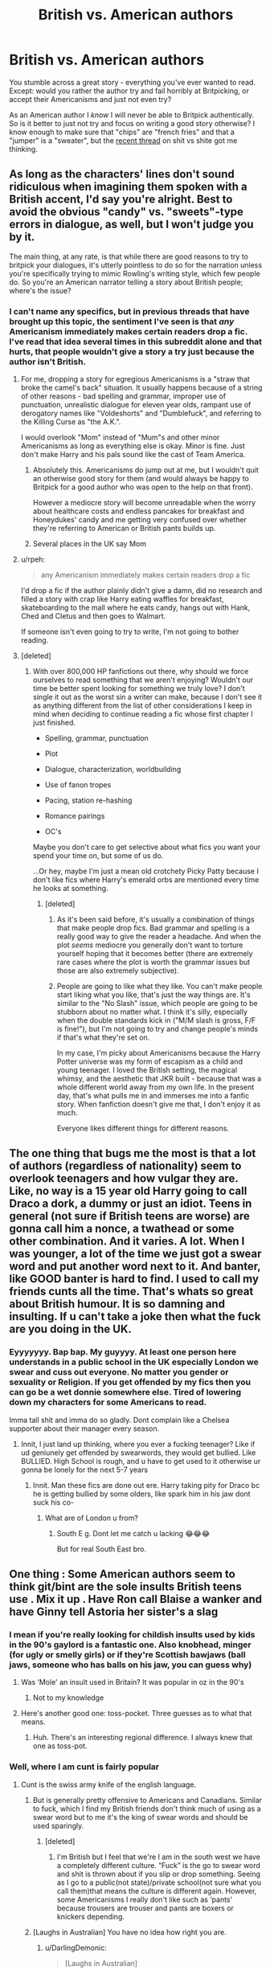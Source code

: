 #+TITLE: British vs. American authors

* British vs. American authors
:PROPERTIES:
:Author: the-phony-pony
:Score: 117
:DateUnix: 1567968885.0
:DateShort: 2019-Sep-08
:FlairText: Discussion
:END:
You stumble across a great story - everything you've ever wanted to read. Except: would you rather the author try and fail horribly at Britpicking, or accept their Americanisms and just not even try?

As an American author I /know/ I will never be able to Britpick authentically. So is it better to just not try and focus on writing a good story otherwise? I know enough to make sure that "chips" are "french fries" and that a "jumper" is a "sweater", but the [[https://www.reddit.com/r/HPfanfiction/comments/d18ksr/swearing_britpicking/][recent thread]] on shit vs shite got me thinking.


** As long as the characters' lines don't sound ridiculous when imagining them spoken with a British accent, I'd say you're alright. Best to avoid the obvious "candy" vs. "sweets"-type errors in dialogue, as well, but I won't judge you by it.

The main thing, at any rate, is that while there are good reasons to try to britpick your dialogues, it's utterly pointless to do so for the narration unless you're specifically trying to mimic Rowling's writing style, which few people do. So you're an American narrator telling a story about British people; where's the issue?
:PROPERTIES:
:Author: Achille-Talon
:Score: 100
:DateUnix: 1567969111.0
:DateShort: 2019-Sep-08
:END:

*** I can't name any specifics, but in previous threads that have brought up this topic, the sentiment I've seen is that /any/ Americanism immediately makes certain readers drop a fic. I've read that idea several times in this subreddit alone and that hurts, that people wouldn't give a story a try just because the author isn't British.
:PROPERTIES:
:Author: the-phony-pony
:Score: 51
:DateUnix: 1567969265.0
:DateShort: 2019-Sep-08
:END:

**** For me, dropping a story for egregious Americanisms is a "straw that broke the camel's back" situation. It usually happens because of a string of other reasons - bad spelling and grammar, improper use of punctuation, unrealistic dialogue for eleven year olds, rampant use of derogatory names like "Voldeshorts" and "Dumblefuck", and referring to the Killing Curse as "the A.K.".

I would overlook "Mom" instead of "Mum"s and other minor Americanisms as long as everything else is okay. Minor is fine. Just don't make Harry and his pals sound like the cast of Team America.
:PROPERTIES:
:Author: 4ecks
:Score: 81
:DateUnix: 1567972527.0
:DateShort: 2019-Sep-09
:END:

***** Absolutely this. Americanisms do jump out at me, but I wouldn't quit an otherwise good story for them (and would always be happy to Britpick for a good author who was open to the help on that front).

However a mediocre story will become unreadable when the worry about healthcare costs and endless pancakes for breakfast and Honeydukes' candy and me getting very confused over whether they're referring to American or British pants builds up.
:PROPERTIES:
:Author: ayeayefitlike
:Score: 46
:DateUnix: 1567977044.0
:DateShort: 2019-Sep-09
:END:


***** Several places in the UK say Mom
:PROPERTIES:
:Author: erin1548
:Score: 2
:DateUnix: 1568010370.0
:DateShort: 2019-Sep-09
:END:


**** u/rpeh:
#+begin_quote
  any Americanism immediately makes certain readers drop a fic
#+end_quote

I'd drop a fic if the author plainly didn't give a damn, did no research and filled a story with crap like Harry eating waffles for breakfast, skateboarding to the mall where he eats candy, hangs out with Hank, Ched and Cletus and then goes to Walmart.

If someone isn't even going to try to write, I'm not going to bother reading.
:PROPERTIES:
:Author: rpeh
:Score: 9
:DateUnix: 1568030363.0
:DateShort: 2019-Sep-09
:END:


**** [deleted]
:PROPERTIES:
:Score: 12
:DateUnix: 1567990371.0
:DateShort: 2019-Sep-09
:END:

***** With over 800,000 HP fanfictions out there, why should we force ourselves to read something that we aren't enjoying? Wouldn't our time be better spent looking for something we truly love? I don't single it out as the worst sin a writer can make, because I don't see it as anything different from the list of other considerations I keep in mind when deciding to continue reading a fic whose first chapter I just finished.

- Spelling, grammar, punctuation

- Plot

- Dialogue, characterization, worldbuilding

- Use of fanon tropes

- Pacing, station re-hashing

- Romance pairings

- OC's

Maybe you don't care to get selective about what fics you want your spend your time on, but some of us do.

...Or hey, maybe I'm just a mean old crotchety Picky Patty because I don't like fics where Harry's emerald orbs are mentioned every time he looks at something.
:PROPERTIES:
:Author: 4ecks
:Score: 10
:DateUnix: 1567991904.0
:DateShort: 2019-Sep-09
:END:

****** [deleted]
:PROPERTIES:
:Score: 1
:DateUnix: 1567998627.0
:DateShort: 2019-Sep-09
:END:

******* As it's been said before, it's usually a combination of things that make people drop fics. Bad grammar and spelling is a really good way to give the reader a headache. And when the plot /seems/ mediocre you generally don't want to torture yourself hoping that it becomes better (there are extremely rare cases where the plot is worth the grammar issues but those are also extremely subjective).
:PROPERTIES:
:Author: VulpineKitsune
:Score: 5
:DateUnix: 1568023630.0
:DateShort: 2019-Sep-09
:END:


******* People are going to like what they like. You can't make people start liking what you like, that's just the way things are. It's similar to the "No Slash" issue, which people are going to be stubborn about no matter what. I think it's silly, especially when the double standards kick in ("M/M slash is gross, F/F is fine!"), but I'm not going to try and change people's minds if that's what they're set on.

In my case, I'm picky about Americanisms because the Harry Potter universe was my form of escapism as a child and young teenager. I loved the British setting, the magical whimsy, and the aesthetic that JKR built - because that was a whole different world away from my own life. In the present day, that's what pulls me in and immerses me into a fanfic story. When fanfiction doesn't give me that, I don't enjoy it as much.

Everyone likes different things for different reasons.
:PROPERTIES:
:Author: 4ecks
:Score: 5
:DateUnix: 1567999438.0
:DateShort: 2019-Sep-09
:END:


** The one thing that bugs me the most is that a lot of authors (regardless of nationality) seem to overlook teenagers and how vulgar they are. Like, no way is a 15 year old Harry going to call Draco a dork, a dummy or just an idiot. Teens in general (not sure if British teens are worse) are gonna call him a nonce, a twathead or some other combination. And it varies. A lot. When I was younger, a lot of the time we just got a swear word and put another word next to it. And banter, like GOOD banter is hard to find. I used to call my friends cunts all the time. That's whats so great about British humour. It is so damning and insulting. If u can't take a joke then what the fuck are you doing in the UK.
:PROPERTIES:
:Author: inNeed_of_Clothes
:Score: 33
:DateUnix: 1567976717.0
:DateShort: 2019-Sep-09
:END:

*** Eyyyyyyy. Bap bap. My guyyyy. At least one person here understands in a public school in the UK especially London we swear and cuss out everyone. No matter you gender or sexuality or Religion. If you get offended by my fics then you can go be a wet donnie somewhere else. Tired of lowering down my characters for some Americans to read.

Imma tall shit and imma do so gladly. Dont complain like a Chelsea supporter about their manager every season.
:PROPERTIES:
:Author: LilBaby90210
:Score: 4
:DateUnix: 1568048137.0
:DateShort: 2019-Sep-09
:END:

**** Innit, I just land up thinking, where you ever a fucking teenager? Like if ud geniunely get offended by swearwords, they would get bullied. Like BULLIED. High School is rough, and u have to get used to it otherwise ur gonna be lonely for the next 5-7 years
:PROPERTIES:
:Author: inNeed_of_Clothes
:Score: 4
:DateUnix: 1568048701.0
:DateShort: 2019-Sep-09
:END:

***** Innit. Man these fics are done out ere. Harry taking pity for Draco bc he is getting bullied by some olders, like spark him in his jaw dont suck his co-
:PROPERTIES:
:Author: LilBaby90210
:Score: 5
:DateUnix: 1568049260.0
:DateShort: 2019-Sep-09
:END:

****** What are of London u from?
:PROPERTIES:
:Author: inNeed_of_Clothes
:Score: 1
:DateUnix: 1568049394.0
:DateShort: 2019-Sep-09
:END:

******* South E g. Dont let me catch u lacking 😂😂😂

But for real South East bro.
:PROPERTIES:
:Author: LilBaby90210
:Score: 1
:DateUnix: 1568063499.0
:DateShort: 2019-Sep-10
:END:


** One thing : Some American authors seem to think git/bint are the sole insults British teens use . Mix it up . Have Ron call Blaise a wanker and have Ginny tell Astoria her sister's a slag
:PROPERTIES:
:Author: Bleepbloopbotz2
:Score: 68
:DateUnix: 1567969613.0
:DateShort: 2019-Sep-08
:END:

*** I mean if you're really looking for childish insults used by kids in the 90's gaylord is a fantastic one. Also knobhead, minger (for ugly or smelly girls) or if they're Scottish bawjaws (ball jaws, someone who has balls on his jaw, you can guess why)
:PROPERTIES:
:Author: ConfusedPolatBear
:Score: 44
:DateUnix: 1567973937.0
:DateShort: 2019-Sep-09
:END:

**** Was ‘Mole' an insult used in Britain? It was popular in oz in the 90's
:PROPERTIES:
:Author: SpinningDespina
:Score: 6
:DateUnix: 1567985145.0
:DateShort: 2019-Sep-09
:END:

***** Not to my knowledge
:PROPERTIES:
:Author: ConfusedPolatBear
:Score: 6
:DateUnix: 1567986922.0
:DateShort: 2019-Sep-09
:END:


**** Here's another good one: toss-pocket. Three guesses as to what that means.
:PROPERTIES:
:Author: Raesong
:Score: 3
:DateUnix: 1568017842.0
:DateShort: 2019-Sep-09
:END:

***** Huh. There's an interesting regional difference. I always knew that one as toss-pot.
:PROPERTIES:
:Author: Lysianda
:Score: 6
:DateUnix: 1568026833.0
:DateShort: 2019-Sep-09
:END:


*** Well, where I am cunt is fairly popular
:PROPERTIES:
:Author: FinnD25
:Score: 29
:DateUnix: 1567972531.0
:DateShort: 2019-Sep-09
:END:

**** Cunt is the swiss army knife of the english language.
:PROPERTIES:
:Author: SpringyFredbearSuit
:Score: 48
:DateUnix: 1567973283.0
:DateShort: 2019-Sep-09
:END:

***** But is generally pretty offensive to Americans and Canadians. Similar to fuck, which I find my British friends don't think much of using as a swear word but to me it's the king of swear words and should be used sparingly.
:PROPERTIES:
:Author: angeliqu
:Score: 19
:DateUnix: 1567978817.0
:DateShort: 2019-Sep-09
:END:

****** [deleted]
:PROPERTIES:
:Score: 13
:DateUnix: 1567982972.0
:DateShort: 2019-Sep-09
:END:

******* I'm British but I feel that we're I am in the south west we have a completely different culture. “Fuck” is the go to swear word and shit is thrown about if you slip or drop something. Seeing as I go to a public(not state)/private school(not sure what you call them)that means the culture is different again. However, some Americanisms I really don't like such as ‘pants' because trousers are trouser and pants are boxers or knickers depending.
:PROPERTIES:
:Author: RavenclawHufflepuff
:Score: 12
:DateUnix: 1567983947.0
:DateShort: 2019-Sep-09
:END:


***** [Laughs in Australian] You have no idea how right you are.
:PROPERTIES:
:Author: Raesong
:Score: 2
:DateUnix: 1568017772.0
:DateShort: 2019-Sep-09
:END:

****** u/DarlingDemonic:
#+begin_quote
  [Laughs in Australian]
#+end_quote

I laughed waaayyy too hard when I read that.
:PROPERTIES:
:Author: DarlingDemonic
:Score: 1
:DateUnix: 1568085574.0
:DateShort: 2019-Sep-10
:END:


*** I believe "wanker" is rather ruder than "git", so while the point about git-overuse stands (it's on a level with "smirk", at this point, I think), let's not get ahead of ourselves in switching it out with randomly-chosen other insults.
:PROPERTIES:
:Author: Achille-Talon
:Score: 23
:DateUnix: 1567971084.0
:DateShort: 2019-Sep-09
:END:


*** Faggot seems very common, judging from my British cousins
:PROPERTIES:
:Score: 13
:DateUnix: 1567972025.0
:DateShort: 2019-Sep-09
:END:

**** Risky choice, mate. Even if it might be accurate to the '80s and '90s, today's audience are going to be side-eyeing that language use for how much baggage it holds. There's a reason why modern re-publishings of books like /To Kill a Mockingbird/ come with long prefaces about the language use.
:PROPERTIES:
:Author: 4ecks
:Score: 48
:DateUnix: 1567972759.0
:DateShort: 2019-Sep-09
:END:

***** You realise that the purpose of an insult is to be insulting, right? You want to hit where ot hurts, to verbally destroy the other side.
:PROPERTIES:
:Author: Hellstrike
:Score: -24
:DateUnix: 1567975370.0
:DateShort: 2019-Sep-09
:END:

****** [deleted]
:PROPERTIES:
:Score: 23
:DateUnix: 1567977866.0
:DateShort: 2019-Sep-09
:END:

******* u/Hellstrike:
#+begin_quote
  that the f-word you just threw around
#+end_quote

I am not the guy from above.

#+begin_quote
  the N-word
#+end_quote

Given that I am German and black people are probably the only group my country does not have a troubled past with, no. But it is nowhere near as bad in German due to that. [[https://www.welt.de/img/vermischtes/mobile138950131/4422500617-ci102l-w1024/Firma-Neger-in-Mainz.jpg][This is a legit company sign from the town where I study]]
:PROPERTIES:
:Author: Hellstrike
:Score: -13
:DateUnix: 1567979584.0
:DateShort: 2019-Sep-09
:END:

******** Sorry - you're right, I missed that in the thread, so let me rephrase. You said the point is to be insulting, so do you think it's fine to throw around (in 2019 fanfiction) the f-word and n-word because they are meant to be insults? To me that crosses so many more lines than calling someone a fuck or an arsehole or asshole or the other hundred insults that can be used.
:PROPERTIES:
:Score: 15
:DateUnix: 1567979996.0
:DateShort: 2019-Sep-09
:END:

********* u/Hellstrike:
#+begin_quote
  because they are meant to be insults?
#+end_quote

If it fits the situation, yes. Malfoy will not care about social niceties, as is shown in canon. So if I were ever to write a gay character, he'd be using it 24/7 against that character. BUT, I always found the English fixation on single words weird because they do not seem very impactful to me. I mean, you can use them, but IMO "bastard who sucks the unwashed dick of a disease-ridden hobo" is way more impactful than the singular slur, which makes the slur the weaker choice and therefore not very useful while insulting someone. But maybe that's just my Polish side shining through since the Polish language allows you to create well-flowing, nearly endless chains of insults by combining them.
:PROPERTIES:
:Author: Hellstrike
:Score: -6
:DateUnix: 1567980640.0
:DateShort: 2019-Sep-09
:END:

********** yes but as a German- would you be okay with calling someone "jew" as an insult? Probably not given your cultures history and given your history people would probably be very upset if you used that as an insult wouldnt they?
:PROPERTIES:
:Author: SatanV3
:Score: 5
:DateUnix: 1567985616.0
:DateShort: 2019-Sep-09
:END:

*********** No, because Jew is not an insult. You hear it venomously spat occasionally, but I always wonder where the insult is supposed to be. Jews kicked arse and took names in the past 70 years, so it is as much as an insult as "hung" in my book. Always found it confusing when someone used it maliciously, especially since religion is a choice.
:PROPERTIES:
:Author: Hellstrike
:Score: -1
:DateUnix: 1567988326.0
:DateShort: 2019-Sep-09
:END:

************ I feel like you are being purposefully obtuse but ok

Also Jews aren't a typical in that they are defining by choosing their religion. Most Jews aren't even practicing the Jewish faith all that much from I study I saw. Jews are born Jewish it's more of a race thing
:PROPERTIES:
:Author: SatanV3
:Score: 2
:DateUnix: 1567989688.0
:DateShort: 2019-Sep-09
:END:

************* u/Hellstrike:
#+begin_quote
  Race thing
#+end_quote

You see, the concept of races is alien to me. Like, we covered it in school under the term social Darwinism in the context of fascism with the conclusion that it had died out outside of far right circles. Which generally has been my experience in life. It isggone, and who cares about some bald idiots who shout stupid slogans. And in the past few years, I've seen it all over the place in mainstream American media and the Internet. It's just jarring because you really don't see it here, be it Germany or Poland.
:PROPERTIES:
:Author: Hellstrike
:Score: -2
:DateUnix: 1567991421.0
:DateShort: 2019-Sep-09
:END:


********* most people i know dont think of faggot as an insult including gay people im friends with, but its considered taboo by common media so I'll usually check if the person is okay with me using it
:PROPERTIES:
:Author: SatanV3
:Score: -6
:DateUnix: 1567985304.0
:DateShort: 2019-Sep-09
:END:

********** And that's fair in a friendship group that includes the people that word affects. But, fanfiction is published publicly, which means you need to take into consideration the broader global audience that could be reading this. I'm bi and I live in an area that is very heavily populated with LGBT+ folks and let me tell you, you would be called out REALLY fast around here if you used that word.
:PROPERTIES:
:Score: 9
:DateUnix: 1567985608.0
:DateShort: 2019-Sep-09
:END:

*********** Oh ya that's why I wouldn't use it in FanFiction, or even online in reddit really. Nobody really cares from where I'm from that I've met at least but I know culturally different places feel, well differently
:PROPERTIES:
:Author: SatanV3
:Score: 3
:DateUnix: 1567988882.0
:DateShort: 2019-Sep-09
:END:


******** You might want to rethink that whole black people don't have a problem there thing - that's not true of any country in Europe that I know of, and [[https://www.trtworld.com/magazine/what-is-it-like-to-be-a-black-person-in-germany--16498][this article would suggest that's not true where you live either.]]
:PROPERTIES:
:Score: 6
:DateUnix: 1567980943.0
:DateShort: 2019-Sep-09
:END:

********* Honestly, I don't know a single person who cares about the colour of someone's skin here. Nationality/country of origin yes, but the belief in races as the Americans understand it is reserved to right-wing extremists.
:PROPERTIES:
:Author: Hellstrike
:Score: -4
:DateUnix: 1567981574.0
:DateShort: 2019-Sep-09
:END:


******** u/deleted:
#+begin_quote
  black people are probably the only group my country does not have a troubled past with
#+end_quote

Nah mate you need to go and reread your WW2 history books there.
:PROPERTIES:
:Score: 7
:DateUnix: 1567987456.0
:DateShort: 2019-Sep-09
:END:


****** You realize that social sensibilities have changed since the '90s, right? These days, casual homophobia isn't something people bring into the conversation just for the sake of Realism Brownie Points, because people are aware of the effect and associations certain, formerly common, words hold.

If words like that were used in modern entertainment fiction published in this day and age, the audience would have the expectation that its repercussions, emotional impact, and its use in repressing minorities would be explored. Not just because the author needed an insult, and "that's what people said back then".
:PROPERTIES:
:Author: 4ecks
:Score: 17
:DateUnix: 1567976471.0
:DateShort: 2019-Sep-09
:END:

******* Agreed. It's only really useful when it's /meant/ to have that huge impact. Like, if you have a gay Draco and Lucius is a huge homophobe and is disowning him and there's a big rant scene where Draco gets verbally torn down, I can see Lucius using the term faggot intentionally, with the author knowing the gut reaction of the reader and it driving the point home how terrible Lucius is being and how much you should be feeling sorry for Draco. That kind of thing. It should never be used as a casual tease between friends.
:PROPERTIES:
:Author: angeliqu
:Score: 11
:DateUnix: 1567979095.0
:DateShort: 2019-Sep-09
:END:


******* u/Hellstrike:
#+begin_quote
  You realize that social sensibilities have changed since the '90s, right?
#+end_quote

You realise that a lot of teenagers still use it casually to insult others? Because teenagers do not care about social sensibilities, at least not most blokes. Just look at what music is popular with them (spoilers, it is vulgar rap music about drugs, promiscuity, committing various crimes and firearms).
:PROPERTIES:
:Author: Hellstrike
:Score: -5
:DateUnix: 1567980017.0
:DateShort: 2019-Sep-09
:END:


******* Yeah he's right, let's forgo accurate dialog to spare people fee-fees.
:PROPERTIES:
:Author: RoyTellier
:Score: -10
:DateUnix: 1567977771.0
:DateShort: 2019-Sep-09
:END:

******** You can call them "fee-fees" and call me a soymilk connoisseur, but I still believe that people are entitled to be treated with a minimum of compassion and dignity.

And that goes for the books - slurs aren't used just to hurt the characters' fee-fees. They're not just there to make the bullying feel realistic, or to make the dialogue punch a bit harder, but are shown to have real, tangible consequences.

Notice how JK Rowling uses the slur "mudblood" in the books. It's not used gratuitously, but when it /is/ used, it's used to demonstrate the character of the kind of person who uses it (Draco Malfoy, Walburga Black, Marvolo Gaunt), and how the characters react to it, and the impact it has on them emotionally. The first time it's used in the books, the Gryffindor quidditch team got into a brawl over it. When Kreacher uses it, Sirius and the Order yell at him about it, and it results in him dropping the information about the OotP's DoM operations to Narcissa Malfoy.
:PROPERTIES:
:Author: 4ecks
:Score: 13
:DateUnix: 1567978827.0
:DateShort: 2019-Sep-09
:END:


******** [deleted]
:PROPERTIES:
:Score: 12
:DateUnix: 1567980176.0
:DateShort: 2019-Sep-09
:END:

********* No you don't. If it's a word that is just thrown around like the dude above said, then you can use it in your character's dialogue without having to surround it with other characters acting like they just dropped a bomb. You can't ask writers to refrain from having dialogue as realistic as possible for any reason, since it's just dialogue from fictional characters.
:PROPERTIES:
:Author: RoyTellier
:Score: -5
:DateUnix: 1567995663.0
:DateShort: 2019-Sep-09
:END:


**** Being British myself I can say this isn't true at all. No one uses ‘faggot', we're more inclined towards ‘fuck' and ‘shit' although ‘prick' is rather common. However, language in the UK varies greatly over where you are. The culture where I'm from (south west) is completely different to the midlands, The prime example being that we actually know how to speak properly.
:PROPERTIES:
:Author: RavenclawHufflepuff
:Score: 12
:DateUnix: 1567984150.0
:DateShort: 2019-Sep-09
:END:

***** Guess they're just vulgar.
:PROPERTIES:
:Score: 1
:DateUnix: 1567986329.0
:DateShort: 2019-Sep-09
:END:


*** What's a good word for calling someone an idiot (like your friend makes a dumb joke and you want to call them in it)?
:PROPERTIES:
:Score: 2
:DateUnix: 1567980385.0
:DateShort: 2019-Sep-09
:END:

**** [deleted]
:PROPERTIES:
:Score: 9
:DateUnix: 1567983783.0
:DateShort: 2019-Sep-09
:END:

***** Ok cool - thanks!
:PROPERTIES:
:Score: 1
:DateUnix: 1567984842.0
:DateShort: 2019-Sep-09
:END:


**** Eejit, moron, spanner, prat, maybe prick if the joke was unnecessarily offensive.
:PROPERTIES:
:Author: Demon_17
:Score: 5
:DateUnix: 1567983919.0
:DateShort: 2019-Sep-09
:END:

***** Awesome thanks!
:PROPERTIES:
:Score: 1
:DateUnix: 1567984825.0
:DateShort: 2019-Sep-09
:END:


***** I don't think I've ever heard anyone say eijit outside of American tv
:PROPERTIES:
:Author: Griff1203
:Score: 1
:DateUnix: 1568107901.0
:DateShort: 2019-Sep-10
:END:

****** You may be confusing "Eejit" with "Idjit". In my experience, "eejit" is almost exclusively associated with the Irish and those mimicking their speech.
:PROPERTIES:
:Author: QuixoticTendencies
:Score: 1
:DateUnix: 1568164880.0
:DateShort: 2019-Sep-11
:END:


*** Well as a proud American I'd be damned before I tried to understand your British swear words let alone use them, and I'm only slightly joking.

If the fic was otherwise good would it really matter that much if they just... used American terms? It's bad enough having to read them when they are so clearly inferior to America's slang
:PROPERTIES:
:Author: SatanV3
:Score: -6
:DateUnix: 1567988329.0
:DateShort: 2019-Sep-09
:END:

**** Shup you paigon.

Nah I'm tired of you chatting bare cuz. Come around London and I will chef you up like pepperoni. KMT why do you Americans think your slang is better.

You are all yutes anyways.

(JK. Just used London slang to prove my point. American slang "Ya'll" is annoying in fics bc Harry is from Britain not Brooklyn. And if I wanted 2 I would read Percy Jackson, and even then its cringey)

Shout out to my London donnies wag1 piff ting (Gyaldem only) come around my ends.

Yes it would be shit to read a good fic with American terms as it's very stupid. You guys call the best sport ever soccer. Its football Football for fucks sake.

Not your shitty btec rugby.
:PROPERTIES:
:Author: LilBaby90210
:Score: 5
:DateUnix: 1568047926.0
:DateShort: 2019-Sep-09
:END:

***** This made me laugh a lot, thanks g
:PROPERTIES:
:Score: 1
:DateUnix: 1568212672.0
:DateShort: 2019-Sep-11
:END:


**** Bad troll or what?

Knob is so good. As is bellend. I'm kind of sad that I would come off as an idiot if I tried to use those.
:PROPERTIES:
:Author: Threedom_isnt_3
:Score: 1
:DateUnix: 1568102558.0
:DateShort: 2019-Sep-10
:END:

***** Well ya it was a joke. Everyone thinks where they grow up had the best stuff and best way of doing things, I don't actually care what words people use if they aren't being a dick about it.

But I never hear British insults, so I think they seem kinda stupid to me. But British people probably think I'm stupid for not using them or whatever so 🤷‍♀️
:PROPERTIES:
:Author: SatanV3
:Score: 0
:DateUnix: 1568104631.0
:DateShort: 2019-Sep-10
:END:

****** You never hear British insults because....you don't live in Britain? Damn I'm shocked.

This whole thing would be like me reading Russian literature and complaining about all the hard-to-pronounce Russian names.
:PROPERTIES:
:Author: Threedom_isnt_3
:Score: 3
:DateUnix: 1568179024.0
:DateShort: 2019-Sep-11
:END:


** I once read a fic where they were having biscuits and grits. My meaning of biscuits is very different.
:PROPERTIES:
:Author: MagicMistoffelees
:Score: 42
:DateUnix: 1567973258.0
:DateShort: 2019-Sep-09
:END:

*** [deleted]
:PROPERTIES:
:Score: 22
:DateUnix: 1567979470.0
:DateShort: 2019-Sep-09
:END:

**** Cant see a problem with that. I love a bag of yorkshire puddings when im feeling a bit peckish, so disappointed i cant get them as part of a tesco meal deal.
:PROPERTIES:
:Author: seanbz93
:Score: 9
:DateUnix: 1567980644.0
:DateShort: 2019-Sep-09
:END:


*** Every other "Harry visits the Burrow" scene in fic I've read has Molly Weasley serving pancakes with syrup for breakfast. Or waffles.

Pancakes and syrup aren't an everyday British breakfast food compared to stuff like Weetabix or egg and toast. Even the books showed that the nicest Weasley breakfasts were the standard fry-up.

Oh, and in fic, everyone drinks coffee at breakfast. Fanon Snape is a coffee addict.
:PROPERTIES:
:Author: 4ecks
:Score: 48
:DateUnix: 1567973553.0
:DateShort: 2019-Sep-09
:END:

**** Wait, do brits not drink coffee? Or are you just saying that everyone drinking coffee would be the problem? (It's been awhile since I've been to London, so I honestly can't remember). I realize that tea is the standard, but my understanding was that people do drink coffee in England. I guess I always just assumed that there were people there that preferred coffee in nearly any country even if that wasn't the norm.

For example, I am American and I don't drink coffee, but I drink tea regularly and have an electric kettle in my house and my office (and in my camping supplies). And while, I'm not the norm by any means, I've met enough other Americans that do that that it's not completely crazy or out there - about half my office at work prefers tea. So, I guess I thought coffee drinkers in the UK would be more like tea drinkers in the US - more like a smaller subset of people, but that there would still be people that held that preference.
:PROPERTIES:
:Score: 15
:DateUnix: 1567978165.0
:DateShort: 2019-Sep-09
:END:


**** Well, if it is just Snape, then it can be chalked up to his dark and bitter persona. When it is everybody (and it often is) and pancakes with maple syrup (!), then yes.
:PROPERTIES:
:Author: ceplma
:Score: 12
:DateUnix: 1567974703.0
:DateShort: 2019-Sep-09
:END:


**** Because us Snape fans are coffee addicts! You write what you know :)
:PROPERTIES:
:Author: pet_genius
:Score: 8
:DateUnix: 1567974784.0
:DateShort: 2019-Sep-09
:END:

***** Pitch black, just like his hair and soul.
:PROPERTIES:
:Author: Hellstrike
:Score: 15
:DateUnix: 1567975524.0
:DateShort: 2019-Sep-09
:END:

****** And strong enough to burn a hole through your gut just like his words!
:PROPERTIES:
:Author: pet_genius
:Score: 7
:DateUnix: 1567975648.0
:DateShort: 2019-Sep-09
:END:


**** Nightmares of Futures Past has a specific scene talking about how Harry's generally a tea drinker, but is seduced by a rather good coffee+honey blend that the Beauxbatons students were having. It's nicely done.

(And when breakfasts at the Burrow are specifically described, it's a fry-up.)
:PROPERTIES:
:Author: thrawnca
:Score: 1
:DateUnix: 1567988631.0
:DateShort: 2019-Sep-09
:END:


**** pancakes arent an everyday american breakfast food tho are they are? We only have pancakes once a week typically on a sunday, and usually not even once a week usually rarer than that and I dont know any friends that are regularly having pancakes its usually a special breakfast. Standard is like toast or even just cereal
:PROPERTIES:
:Author: SatanV3
:Score: 0
:DateUnix: 1567987007.0
:DateShort: 2019-Sep-09
:END:

***** Mate we have one specific day a year to have pancakes on. Once a week is mental.
:PROPERTIES:
:Score: 13
:DateUnix: 1567987574.0
:DateShort: 2019-Sep-09
:END:

****** But fucking why? They are cheap to make and takes about 20 minutes. Probably exaggerated once a week, usually once a month from my childhood if I'm remembering correctly. Why would you deprive yourself of having pancakes?
:PROPERTIES:
:Author: SatanV3
:Score: 1
:DateUnix: 1567988429.0
:DateShort: 2019-Sep-09
:END:

******* As an Australian, all I can say is too sweet and not filling. Here you'll find pancakes are saved for special occasions, such as a childs birthday, mothers day, christmas morning and of course pancake day(Or Shrove Tuesday for traditionals).

Edit: Spelling mistakes.
:PROPERTIES:
:Author: Blaze_Vortex
:Score: 7
:DateUnix: 1567995698.0
:DateShort: 2019-Sep-09
:END:


******* Most Brits probably think of pancakes as a dessert food :p
:PROPERTIES:
:Author: Taure
:Score: 7
:DateUnix: 1568012042.0
:DateShort: 2019-Sep-09
:END:


******* I think that the difference is that Britons think of crêpes when someone mentions pancakes. American pancakes are more like what we call "drop scones" or "scotch pancakes" which are thought if as an afternoon tea time food eaten with sandwiches and cakes.
:PROPERTIES:
:Author: Lumpyproletarian
:Score: 2
:DateUnix: 1568044401.0
:DateShort: 2019-Sep-09
:END:


*** I'm dying. That's amazing. What a horrible difference!
:PROPERTIES:
:Author: the-phony-pony
:Score: 9
:DateUnix: 1567973731.0
:DateShort: 2019-Sep-09
:END:

**** I do enjoy a good chocolate biscuit. And a scone with some jam NOT jelly and clotted cream.

Also Jello which in the Uk is called jelly. I'm not a fan of jelly but I do like me some jam.
:PROPERTIES:
:Author: MagicMistoffelees
:Score: 9
:DateUnix: 1567974077.0
:DateShort: 2019-Sep-09
:END:

***** Isn't Jello a brand?
:PROPERTIES:
:Author: vghsthrowaway_11
:Score: 2
:DateUnix: 1567982125.0
:DateShort: 2019-Sep-09
:END:

****** It's used to refer to sweet gelatins in the US, regardless of brand, like how Kleenex is often used to refer to tissues.
:PROPERTIES:
:Author: bgottfried91
:Score: 3
:DateUnix: 1567986457.0
:DateShort: 2019-Sep-09
:END:


** Just as long as no one references things like 'spring break' or their GPA, I don't care about Americanisms.
:PROPERTIES:
:Author: kopikuchi
:Score: 17
:DateUnix: 1567979376.0
:DateShort: 2019-Sep-09
:END:

*** I once read a fic where Harry supported Minnesota Wolves and went to their games. Worse foc ever, Basketball isnt really that big here in the UK, it's mostly FOOTBALL (not "soccer")

Oh and he had a shouting match with Dean saying how Soccer is a bad sport and how West Ham are an "ass" team.

I mean he is not wrong but it's good he didnt talk about Liverpool FC or else I woulda flipped. Hard.
:PROPERTIES:
:Author: LilBaby90210
:Score: 5
:DateUnix: 1568048429.0
:DateShort: 2019-Sep-09
:END:


** I'm English. Jumpers can be jumpers or sweaters and chips (as in hot potato sticks that you have as part of a meal) are chips. Not all chips are french fries.

Crisps (many flavours, come in packets) however are definitely not chips.

I don't mind some americanisms as we've picked up quite a lot anyway. For me it's things like ‘sidewalk' vs ‘pavement' or ‘pants' vs ‘trousers' that I'm more likely to pick up.

Spelling such as color vs colour I'm more likely to ignore as I read a lot of American authors so don't really pick it up anymore.
:PROPERTIES:
:Author: Amezrou
:Score: 14
:DateUnix: 1567980362.0
:DateShort: 2019-Sep-09
:END:

*** What is the difference between color and colour. Like I write both as an Englishman myself. But still it's not that deep. Tho my Yr 10 English teacher crucified me for it.
:PROPERTIES:
:Author: LilBaby90210
:Score: 3
:DateUnix: 1568048510.0
:DateShort: 2019-Sep-09
:END:

**** Color is the American spelling and colour is the English one. Most people in the UK would use colour by default.
:PROPERTIES:
:Author: Amezrou
:Score: 3
:DateUnix: 1568052289.0
:DateShort: 2019-Sep-09
:END:


** I'm an American, so my opinion shouldn't really count, but I care more about the general tone of the dialogue than specific shit vs shite vocabulary.

In a writing group, someone asked how to say “Aw hell no” in British. The answer was “I beg your pardon,” since that phrase, delivered with the proper tone, conveys the same message as the American phrase. If some old pureblood like Walburga Black shoots down some muggle-loving idea by saying “Aw hell no” I'm out of that story.
:PROPERTIES:
:Author: MTheLoud
:Score: 28
:DateUnix: 1567978490.0
:DateShort: 2019-Sep-09
:END:

*** Yes! This is so important - for me phrasing is also to do with the time period. HP takes place during the 90s. Please don't use modern day slang unless it's a modern day AU - it just doesn't fit.
:PROPERTIES:
:Author: upvotingcats
:Score: 14
:DateUnix: 1567981543.0
:DateShort: 2019-Sep-09
:END:

**** you mean students in Hogwarts shouldnt be t posing and yeeting things?
:PROPERTIES:
:Author: SatanV3
:Score: 14
:DateUnix: 1567987228.0
:DateShort: 2019-Sep-09
:END:

***** Nah they should be taking Weed in the toilets, drinking beer and getting girls pregnant at 15 so they fail there GCSEs. I mean Owls, or do I mean both??
:PROPERTIES:
:Author: LilBaby90210
:Score: 5
:DateUnix: 1568049382.0
:DateShort: 2019-Sep-09
:END:


***** IMO, no!
:PROPERTIES:
:Author: upvotingcats
:Score: -1
:DateUnix: 1568014771.0
:DateShort: 2019-Sep-09
:END:


** I have English as a second language, so I care less about “sweater” v. “jumper” issues, but there are still some things which make me pissed off. Just yesterday I have read in some story that gold v. pounds arbitrage is not possible, because “we would have problems with IRS”. I mean, really? That is just pure laziness.

Or small pet peeve ... nobody in 1990s anywhere in Europe used “Ms.” for general females, it was still always “Miss.” v “Mrs.”. Particularly, there is no way that somebody so conservative as Professor McGonagall would ever call her student “Ms. Granger”.

Other one, and that is difficult. British people truly are a way more reserved and stoic than Americans (especially those who are Mediterranean descent). I really like linkao3(The Accidental Animagus by White_Squirrel), but the amount of hugging, crying on one's shoulder etc. is just completely American. And yes, British Harry would in my opinion tell Snape the message from his father, and perhaps with gnashing his teeth but Snape would accept it, because English man has to accept a joke.
:PROPERTIES:
:Author: ceplma
:Score: 32
:DateUnix: 1567971400.0
:DateShort: 2019-Sep-09
:END:

*** u/4ecks:
#+begin_quote
  I just yesterday I have read in some story that gold v. pounds arbitrage is not possible, because “we would have problems with IRS”. I mean, really?That is just pure laziness.
#+end_quote

I have seen ones where Harry goes indy after Vernon Dursley beats him up and refuses to take him to the hospital because Harry isn't insured and the medical care is too expensive. Harry, bleeding in his bedroom, realizes that Dumbles doesn't care about him and he snaps. Or stories where a Hogwarts education is so expensive that Dumbledore convinced the Weasleys that the only way they could afford their children's tuition without incurring huge debts was by having Ron manipulate Harry into friendship, and having Ginny love potion him.

It's so ridiculous, lmao.
:PROPERTIES:
:Author: 4ecks
:Score: 32
:DateUnix: 1567973161.0
:DateShort: 2019-Sep-09
:END:

**** u/SerCoat:
#+begin_quote
  Or stories where a Hogwarts education is so expensive that Dumbledore convinced the Weasleys that the only way they could afford their children's tuition without incurring huge debts was by having Ron manipulate Harry into friendship, and having Ginny love potion him.
#+end_quote

Have you seen the yearly fees for Eton? Because a year at Eton is on par with a year at Harvard in terms of cost. A year at Eton costs more than both my degrees together.

In fact, most of the UK's famous real boarding schools cost a fucking bomb.

I know JKR said that the Ministry covers all school fees but fics often ignore that because it's fairly logical that boarding school = fees. In fact, although there are state boarding schools in the UK, where the government will cover the fees you are still required to pay for the costs of boarding your kid.

It's not an ethical choice by any means, but the cost of seven kids school fees if Hogwarts were as expensive as Eton would be crippling.
:PROPERTIES:
:Author: SerCoat
:Score: 26
:DateUnix: 1567976505.0
:DateShort: 2019-Sep-09
:END:

***** The fact that the Weasleys (a single-income household with a not-particularly-high-earning bread winner) got 7 kids through the school rather implies no fees.
:PROPERTIES:
:Author: Taure
:Score: 8
:DateUnix: 1568012264.0
:DateShort: 2019-Sep-09
:END:


**** To be fair, education can be expensive in the UK, but if literally everyone gets invited to Hogwarts it is probably just a state school.
:PROPERTIES:
:Author: I_cant_even_blink
:Score: 10
:DateUnix: 1567975961.0
:DateShort: 2019-Sep-09
:END:

***** [[https://twitter.com/jk_rowling/status/622118373061709824?lang=en][JKR says it's free.]] If you take her Twitter posts as canon.

#+begin_quote
  "There's no tuition fee! The Ministry of Magic covers the cost of all magical education!"
#+end_quote

It would make sense for JKR, especially starting out as a poor single mother, to make a Hogwarts education accessible and socialized. A large aspect of the way Slytherin is presented in the books is using its culture to mock and satirize the old, rich boys club institutions. Notice how often those rich Slytherins are presented as ugly, cruel, and selfish compared to our good heroic Gryffindors.
:PROPERTIES:
:Author: 4ecks
:Score: 20
:DateUnix: 1567976835.0
:DateShort: 2019-Sep-09
:END:

****** but not to mention the ample cost books, robes etc which the Weasley's clearly had trouble affording but they where required for Hogwarts
:PROPERTIES:
:Author: SatanV3
:Score: 7
:DateUnix: 1567987716.0
:DateShort: 2019-Sep-09
:END:


*** u/SMTRodent:
#+begin_quote
  Particularly, there is no way that somebody so conservative as Professor McGonagall would ever call her student “Ms. Granger
#+end_quote

Yes, granted, and in canon she's 'Miss Granger', they're all 'Miss' or 'Mrs'. I agree with this, but must correct the preceding sentence:

#+begin_quote
  nobody in 1990s anywhere in Europe used “Ms.” for general females, it was still always “Miss.” v “Mrs.
#+end_quote

My mum and I both did. Back then it was often taken to mean 'divorced', but it was coined in 1901 and there was a chunk of women using it in the 1970s and 1980s, and getting crap for it too. I've always been a Ms., from the time I understood what it meant, and was newly adult in the 1990s.

It wasn't /accepted/, but it was around, you just had to make a fuss about it. Sometimes a lot of fuss.
:PROPERTIES:
:Author: SMTRodent
:Score: 18
:DateUnix: 1567976405.0
:DateShort: 2019-Sep-09
:END:

**** I claimed Ms in 1975 and apart from the bank which got it wrong at first, I had no trouble at all.
:PROPERTIES:
:Author: Lumpyproletarian
:Score: 3
:DateUnix: 1568046312.0
:DateShort: 2019-Sep-09
:END:

***** I'm glad for you. I kept on running into opposition. It's dropped away recently, thankfully.
:PROPERTIES:
:Author: SMTRodent
:Score: 2
:DateUnix: 1568046368.0
:DateShort: 2019-Sep-09
:END:

****** We'll, there was the occasional sarky comment in the 70s but nothing since then. I've got to the age when they assume Mrs and I sometimes can't be bothered to protest, but I've never been challenged on it.
:PROPERTIES:
:Author: Lumpyproletarian
:Score: 1
:DateUnix: 1568046753.0
:DateShort: 2019-Sep-09
:END:

******* I had trouble with doctors, banks, college and then various ordinary people who just insisted I had to be Miss, or later, Mrs - less of the latter, Ms. is much more accepted now. I can't remember if utility companies ever gave me any trouble. Thankfully, nowadays it's a standard entry in the drop-down menu, but it definitely didn't used to be.
:PROPERTIES:
:Author: SMTRodent
:Score: 1
:DateUnix: 1568046969.0
:DateShort: 2019-Sep-09
:END:


**** Oh, thank you for the clarification. That is interesting.
:PROPERTIES:
:Author: ceplma
:Score: 1
:DateUnix: 1568014579.0
:DateShort: 2019-Sep-09
:END:


*** Actually, Americans aren't really into the whole "emotional" thing that much; where I'm from, if you cry in public, unless you are a kid, you will be looked at like you are insane. We aren't as touchy-feely as you'd think.
:PROPERTIES:
:Author: AmbitiousPrior
:Score: 12
:DateUnix: 1567974706.0
:DateShort: 2019-Sep-09
:END:

**** I think it really depends on the area of United States. I know Minnesota only from “Fargo” but I would expect it to be more stoic than half-Italian/half-Irish Boston, where I lived for five years, and it was incredibly more emotionally obvious than what I am used to from the Czech republic.
:PROPERTIES:
:Author: ceplma
:Score: 10
:DateUnix: 1567974874.0
:DateShort: 2019-Sep-09
:END:


**** I struggle with this because my family is Greek-American, so we are all REALLY expressive, but I agree, society is not so much and it took a long time to kind of temper my emotions in public (let's be honest, I still struggle with it).
:PROPERTIES:
:Score: 4
:DateUnix: 1567978305.0
:DateShort: 2019-Sep-09
:END:


*** u/Hellstrike:
#+begin_quote
  More reserved and stoic
#+end_quote

British television is way more vulgar than American one, just look at the likes of Top Gear.

Agree on the stoicism though.
:PROPERTIES:
:Author: Hellstrike
:Score: 4
:DateUnix: 1567975672.0
:DateShort: 2019-Sep-09
:END:

**** That's not what British people generally mean when they say reserved
:PROPERTIES:
:Author: Griff1203
:Score: 2
:DateUnix: 1568108289.0
:DateShort: 2019-Sep-10
:END:


*** [[https://archiveofourown.org/works/14078862][*/The Accidental Animagus/*]] by [[https://www.archiveofourown.org/users/White_Squirrel/pseuds/White_Squirrel][/White_Squirrel/]]

#+begin_quote
  Harry escapes the Dursleys with a unique bout of accidental magic and eventually winds up at the Grangers' house. Now, he has what he always wanted: a loving family---and he'll need their help to take on the magical world and vanquish the dark lord who has pursued him from birth. Years 1-4.
#+end_quote

^{/Site/:} ^{Archive} ^{of} ^{Our} ^{Own} ^{*|*} ^{/Fandom/:} ^{Harry} ^{Potter} ^{-} ^{J.} ^{K.} ^{Rowling} ^{*|*} ^{/Published/:} ^{2018-03-24} ^{*|*} ^{/Completed/:} ^{2018-04-07} ^{*|*} ^{/Words/:} ^{666696} ^{*|*} ^{/Chapters/:} ^{112/112} ^{*|*} ^{/Comments/:} ^{380} ^{*|*} ^{/Kudos/:} ^{962} ^{*|*} ^{/Bookmarks/:} ^{231} ^{*|*} ^{/Hits/:} ^{29516} ^{*|*} ^{/ID/:} ^{14078862} ^{*|*} ^{/Download/:} ^{[[https://archiveofourown.org/downloads/14078862/The%20Accidental%20Animagus.epub?updated_at=1531881325][EPUB]]} ^{or} ^{[[https://archiveofourown.org/downloads/14078862/The%20Accidental%20Animagus.mobi?updated_at=1531881325][MOBI]]}

--------------

*FanfictionBot*^{2.0.0-beta} | [[https://github.com/tusing/reddit-ffn-bot/wiki/Usage][Usage]]
:PROPERTIES:
:Author: FanfictionBot
:Score: 2
:DateUnix: 1567971416.0
:DateShort: 2019-Sep-09
:END:


*** u/matgopack:
#+begin_quote
  Or small pet peeve ... nobody in 1990s anywhere in Europe used “Ms.” for general females, it was still always “Miss.” v “Mrs.”. Particularly, there is no way that somebody so conservative as Professor McGonagall would ever call her student “Ms. Granger”.
#+end_quote

Aren't Miss and Ms. the same thing - with Ms. just the abbreviation (like Mr. and Mister being the same, just abbreviated). Do people really see them that differently? At least verbally, they ought to be pronounced exactly the same. I guess Miss tends to look a /little/ better when written out for spoken language, but it doesn't really stand out to me as problematic (well, except if it's just used on its own, where I'd find it weird if not spelled out).
:PROPERTIES:
:Author: matgopack
:Score: 1
:DateUnix: 1568040875.0
:DateShort: 2019-Sep-09
:END:

**** Read is all on [[https://en.wikipedia.org/wiki/Ms]]. Basically the term was renewed by feminists who claimed (rightly so) that martial status (or even worse, virginity, which was the original distinction marked by the titles) was nobody's business, especially when such difference is not used for males. Widespread use was promoted by [[https://en.wikipedia.org/wiki/Ms._(magazine][the magazine Ms.]] which was published since 1972 in US. Of course, it took some time before the idea spread to the general usage and even more time before it got over The Pond.
:PROPERTIES:
:Author: ceplma
:Score: 3
:DateUnix: 1568046175.0
:DateShort: 2019-Sep-09
:END:

***** Ah, I forget - people pronounce Ms(.) as 'miz', which I could see being more blatant there. I've always pronounced them the same way, which makes the whole distinction kinda not even there for me. (I'm not sure why, but to me 'miz' is less formal and written out, and I use Ms./Miss interchangeably for either unmarried women or women I don't know the marital status of. Might be the impact of having grown up in France before the US, where Mlle./Mademoiselle are the exact same)
:PROPERTIES:
:Author: matgopack
:Score: 2
:DateUnix: 1568046997.0
:DateShort: 2019-Sep-09
:END:

****** Yes, in my native Czechia we have “slečna/paní” dichotomy alive and doing just fine as well (it is partially caused by Czech as all Slavic languages being intensively gender oriented; way more words have gender here, even table is a male). I couldn't even imagine horror on faces of the current feminists if call a young lady “panna Nováková” (“virgin second-name”), which was common standard until well into the nineteenth century.
:PROPERTIES:
:Author: ceplma
:Score: 1
:DateUnix: 1568049314.0
:DateShort: 2019-Sep-09
:END:

******* Every word is 'gendered' in French, but I don't think most people think about it much or at all (people learning the language think a lot more about it because it doesn't 'sound' natural in the same way). I would be behind languages with male/female/neutral words to go towards all neutral, because it'd make memorizing those german gendered words so much easier if everything were das :P
:PROPERTIES:
:Author: matgopack
:Score: 1
:DateUnix: 1568049560.0
:DateShort: 2019-Sep-09
:END:

******** And we would avoid so many embarrassing misunderstandings. Whole my childhood I have battled with the finale of the Wagner's opera “Lohengrin”, where the main character, a knight Lohengrin, leaves to battle on his enchanted gigantic swan. Whole finale is completely confusing in the Czech context, where not only a swan is female, but it is generally considered the most feminine and romantic of all birds. As it stands, it makes this finale slightly smelling with homosexuality or gender ambiguity. Of course, Wagner didn't mean anything like it, and it is the most masculine and chivalric of all finales, because a swan is masculine in German (and in French too, if I am not mistaken, which is even more confusing to me; the most romantic language and it makes a swan male ... it doesn't make sense to Czechs).
:PROPERTIES:
:Author: ceplma
:Score: 1
:DateUnix: 1568061701.0
:DateShort: 2019-Sep-10
:END:

********* Huh, interesting. Yeah, Swan = cygne and is indeed 'le', but it's not really something I associate with gender itself. It's just the article that 'sounds right' in front of the word, and not so much anything else.

Culturally the swan is kind of seen as one of the more majestic/beautiful birds I suppose, but I don't think I don't know if I would necessarily use its inclusion as particularly male or female in a french text. There's certainly symbolism surrounding it, but... it's not anywhere near as large (IMO) as it seems to be to Czechs.
:PROPERTIES:
:Author: matgopack
:Score: 1
:DateUnix: 1568064340.0
:DateShort: 2019-Sep-10
:END:


*** well isnt "Miss" and "Ms" pronounced the exact same so there is really no difference except in writing it just doesn't matter? im very confused about that

Also your last paragraph is spoken like a true non-American that has no idea what Americans truly are like, just not sure what else to say about that
:PROPERTIES:
:Author: SatanV3
:Score: 1
:DateUnix: 1567987507.0
:DateShort: 2019-Sep-09
:END:

**** Miss refers to unmarried women, Ms refers to both married and unmarried women. Generally Ms is used either by business women or by reporters referring to all women. The difference is mostly in text, but when spoken there's also often a tone difference.

Edit: Grammar
:PROPERTIES:
:Author: Blaze_Vortex
:Score: 5
:DateUnix: 1567996524.0
:DateShort: 2019-Sep-09
:END:


** As a reader, I'd probably shrug my shoulders and judge the fic on the rest of its merits, unless the mistakes become a big part of the plot (like the aforementioned health insurance thing).

For authors, I'd recommend focusing on other aspects of the story, but making clear in author's notes that you're happy to accept Britpicking from any readers who care enough to submit it. If someone loves your story but can't stand Americanisms, just give them a way to fix it. Problem solved!
:PROPERTIES:
:Author: thrawnca
:Score: 7
:DateUnix: 1567975386.0
:DateShort: 2019-Sep-09
:END:


** It bothers me a bit. I hate when fuck and shit are more common than bloody and bollucks. I don't see how hard it is for authors to keep a list of known britishisms v americanisms and just do a word search and replace before publishing. In my day job I have American, British, and Canadian clients and it's standard practice to keep a list of troublesome words and phrases to avoid/replace and to review final products to correct them before delivery.
:PROPERTIES:
:Author: angeliqu
:Score: 6
:DateUnix: 1567979615.0
:DateShort: 2019-Sep-09
:END:

*** Where can we find a list of those known Britishisms vs. Americanisms? I don't trust Google because who knows if it's a correct list or not? Certainly not me.
:PROPERTIES:
:Author: the-phony-pony
:Score: 3
:DateUnix: 1567980414.0
:DateShort: 2019-Sep-09
:END:

**** Some are obvious (trousers v pants, pants v underwear, jumper v sweater), but I'd probably just do my own research (even aside from google, there at a bunch of relevant askreddit threads and I bet there are a bunch of similar conversations in this subreddit, too) and keep a running list of my own.

Eta: I'm in engineering so my list of things to watch out for are more about units (metric v imperial) and spelling (e.g., manoeuvre v maneuver) and organizations (Department of National Defence v Department of Defense v Ministry of Defence).
:PROPERTIES:
:Author: angeliqu
:Score: 2
:DateUnix: 1567984338.0
:DateShort: 2019-Sep-09
:END:

***** Wtf is pants v underwear? This thread is making me so confused I know so little about British people and their slang, I don't like it
:PROPERTIES:
:Author: SatanV3
:Score: -1
:DateUnix: 1567988704.0
:DateShort: 2019-Sep-09
:END:

****** In the UK, they don't call it underwear, they call them pants (like underpants). So, in Britain, under your trousers you wear pants, whereas in America, under your pants you wear underwear.

[[https://www.urbandictionary.com/define.php?term=pants]]
:PROPERTIES:
:Author: angeliqu
:Score: 2
:DateUnix: 1567992896.0
:DateShort: 2019-Sep-09
:END:


*** Ok but do British people actually use bollocks? Like for real even in like 2019 not the 90s but like even today? How do y'all say that seriously
:PROPERTIES:
:Author: SatanV3
:Score: 2
:DateUnix: 1567988602.0
:DateShort: 2019-Sep-09
:END:

**** -"Bollocks" on its own is like saying "fuck" or "bullshit" depending on the context

-"that's (complete/utter) bollocks" = that's bullshit

-if something is "the dog's bollocks" it's fucking excellent, generally in reference to food.

-"bollocks to /__" is like "fuck _" or "forget _/_", e.g. bollocks to brexit.

-it also means testicles.

- how comical a person sounds saying it depends completely on their accent, e.g. Hermione would sound hilarious if she tried it but it would sound natural coming from Ron. IMO northerners say it best, though unfortunately there aren't many in HP.

there are probably other uses I can't remember. in general though it's a word best used sparingly.
:PROPERTIES:
:Author: rennie-renwick
:Score: 5
:DateUnix: 1568055664.0
:DateShort: 2019-Sep-09
:END:


**** Yes. Frequently!
:PROPERTIES:
:Score: 2
:DateUnix: 1568023011.0
:DateShort: 2019-Sep-09
:END:


**** I'll have to let a Brit answer that one. I'm Canadian and the Brits I'm friends with don't swear so I don't really know.
:PROPERTIES:
:Author: angeliqu
:Score: 1
:DateUnix: 1567993004.0
:DateShort: 2019-Sep-09
:END:

***** We do.

Also works as a modifier (e.g "bollocking fuck" as the cherry on top. Additionally, phrases like "I'm about to get a bollocking" meaning I'm about to get chewed out)
:PROPERTIES:
:Author: 159753_0
:Score: 2
:DateUnix: 1568010644.0
:DateShort: 2019-Sep-09
:END:


** [deleted]
:PROPERTIES:
:Score: 5
:DateUnix: 1567982294.0
:DateShort: 2019-Sep-09
:END:

*** Don't attribute to laziness that which is just ignorant

No I don't know what British people prefer calling this stuff. We call our yards a yard. A garden might be a subsection in the yard where you have bunch of plants/flowers or some people grow some their own stuff like my family grows tomatoes in some of our garden. I'm not sure why y'all would call a yard a garden and I didn't know that was a British term till just now. From where I'm in America people call it couch buy sometimes we may say sofa it doesn't really matter. Idk we say “going to the store” or “we are going to go shopping” I don't know it's just interchangeable. My point being is I don't write FanFiction but if I started too how would I possibly know to check for slang I didn't know existed? Obviously saying 21 for the drinking age is bad, but I feel like saying Walmart could be forgiveable. I did some quick google search and your second largest grocery store chain ASDA is owned by Walmart so technically you could say it's a Walmart :p

Tbh I just don't see why it all matters that much but maybe it's just because I'm American.
:PROPERTIES:
:Author: SatanV3
:Score: -1
:DateUnix: 1567990557.0
:DateShort: 2019-Sep-09
:END:

**** [deleted]
:PROPERTIES:
:Score: 3
:DateUnix: 1568025088.0
:DateShort: 2019-Sep-09
:END:

***** ASDA is pretty good. But Tescos custard doughnuts are pengggggg. Have one before school and that shit lasts until Tutor which isnt that long so you go around selling the rest for 50p each.
:PROPERTIES:
:Author: LilBaby90210
:Score: 1
:DateUnix: 1568049641.0
:DateShort: 2019-Sep-09
:END:


** I am sure my dialogue will be very special, so I more or less just give it my best effort. I hail from the American Deep South (Louisiana you nerds), which is very nearly as far from Britain as you can get and still be the same language. Mostly.

Anyways, while I am generally more verbose than most people here in the South I still have a lot of regional slang and place names I've picked up that nobody is going to understand. Or know how to pronounce for that matter, like Atchafalaya, Natchitoches, geaux and a variety of other little words I use without thinking.

With my current fic I'm going to have my MC spend some time in the American south so that any slang that slips through can just be written off without any trouble though.

As to reading? I don't honestly care all that much, so long as the dialogue isn't 'I hate sand' bad.
:PROPERTIES:
:Author: Erebus1999
:Score: 13
:DateUnix: 1567969536.0
:DateShort: 2019-Sep-08
:END:

*** ?? But it's coarse, rough and irritating and gets everywhere what's not to hate about sand and that line
:PROPERTIES:
:Author: SatanV3
:Score: 2
:DateUnix: 1567988529.0
:DateShort: 2019-Sep-09
:END:


** [deleted]
:PROPERTIES:
:Score: 11
:DateUnix: 1567978985.0
:DateShort: 2019-Sep-09
:END:

*** I didn't think about the changes in American vs. British publications (like Sorcerer vs. Philosopher). Maybe that's why it's never been a big deal to me, because I read the version with the Americanisms.
:PROPERTIES:
:Author: the-phony-pony
:Score: 8
:DateUnix: 1567979080.0
:DateShort: 2019-Sep-09
:END:

**** [deleted]
:PROPERTIES:
:Score: 2
:DateUnix: 1568009910.0
:DateShort: 2019-Sep-09
:END:

***** [deleted]
:PROPERTIES:
:Score: 4
:DateUnix: 1568027129.0
:DateShort: 2019-Sep-09
:END:

****** [deleted]
:PROPERTIES:
:Score: 1
:DateUnix: 1568029200.0
:DateShort: 2019-Sep-09
:END:


** Obvious Americanisms in a British fandom bother me - as in jar me out of the story, but as others have said I wouldn't drop a story /solely/ for that. However I consider it to be out of character and a strike against the fic.
:PROPERTIES:
:Author: alantliber
:Score: 5
:DateUnix: 1567991078.0
:DateShort: 2019-Sep-09
:END:


** The big Americanisms I struggle with are when authors get the school terminology wrong. It's fairly different in the US and UK and because Hogwarts is a school, I feel it's fairly important to any Hogwarts era fics.
:PROPERTIES:
:Author: upvotingcats
:Score: 3
:DateUnix: 1567981323.0
:DateShort: 2019-Sep-09
:END:

*** Yes! I started reading a fic where they used “first grade” instead of year one, and so on, and it made the characters seem ten years younger, which made the love story just seem creepier.
:PROPERTIES:
:Author: Cowsneedhugs
:Score: 6
:DateUnix: 1567991859.0
:DateShort: 2019-Sep-09
:END:


** For me Americanisms are not really a problem, I can usually tell of it's a British author or an American one but as long as the story and writing's good I don't mind. If you really worried about it I'd suggest getting a British BETA who can pick out any Americanisms and give you the British versions.
:PROPERTIES:
:Author: geek_of_nature
:Score: 2
:DateUnix: 1567982065.0
:DateShort: 2019-Sep-09
:END:


** I'm British and a jumper is a jumper, unless you're above the age of 60 and then it becomes a sweater
:PROPERTIES:
:Author: RavenclawHufflepuff
:Score: 2
:DateUnix: 1567983111.0
:DateShort: 2019-Sep-09
:END:


** Recently closed the tab upon reading Hermione saying "chutzpah". lol
:PROPERTIES:
:Author: Lalja
:Score: 2
:DateUnix: 1568011129.0
:DateShort: 2019-Sep-09
:END:

*** You hear English people use Yiddish terms sometimes. I'm English and use a few Yiddish phrases like "chutzpah", "oy vey" (or sometimes "oy a broch"), and so on. It's not unheard of - a few other (non-Jewish) folk I know also do it.
:PROPERTIES:
:Author: 7ootles
:Score: 1
:DateUnix: 1568028871.0
:DateShort: 2019-Sep-09
:END:


** Most annoying is when English colloqiualisms are misused. I read one recently (or it might be earlier in the one I'm rading now) that infuriated me when the author had written something like "kip home for a sleep". "Kip" means "nap", but this author had used it in place of "nip", which is to quickly go somewhere - as in "I forgot my keys, I'll nip back and get them".

Maybe someone ought to compile a list of British slang terms and how they're used? Hang on ("wait a moment"), there's Urban Dictionary - doesn't that do it?
:PROPERTIES:
:Author: 7ootles
:Score: 2
:DateUnix: 1568028786.0
:DateShort: 2019-Sep-09
:END:


** Idc, English is not my first language and I probably won't notice if is written in British or American English. I know I mixed both when i write or speak
:PROPERTIES:
:Author: majitzu
:Score: 3
:DateUnix: 1567977246.0
:DateShort: 2019-Sep-09
:END:


** English isn't my first language, so there are probably a lot of subtle nuances i miss when it comes to British VS American... that said, it's usually VERY blatant when an author is American and forgets that the HP series takes place in the UK.

You have classic blunders like "Mom" (even American authors who know that "Mum" is the correct word sometimes slip up) and the ever-present pancakes with maple syrup for breakfast... or talking about "cookies" when they mean "biscuits" or "pants" when they mean "trousers" or "candy" when they mean "sweets"... but also things like baseball analogies as euphemisms for sex. I read one fic that tried to use Quidditch analogies instead, and it was ALL THE CRINGE to read Harry talking about "catching the snitch with Ginny.".
:PROPERTIES:
:Author: Dina-M
:Score: 1
:DateUnix: 1568015235.0
:DateShort: 2019-Sep-09
:END:


** I'm not British, but I noticed that Americanisms tend to annoy me if there's already something I dislike in a fic. Then I'l notice every single mention of candy, vacation and fall. Another thing is that when ,say, Hermione's father says fall, it feels almost like author is telling their readers they don't care that's a British series and that fall is definitely autumn. To me it's the same when they say they don't want their fic to be a work of art. I do think they should care about the quality of their work, particularly when I've seen authors removing all the gottens from their fics or asking where an elderly couple is likely to have a flat in UK. And I believe authors can always ask for help. But I remember seeing a fridge referred to as an ice-box several times (and I believe that's an American thing) and happily ignored it because the fic was very good.
:PROPERTIES:
:Author: Amata69
:Score: 1
:DateUnix: 1568034828.0
:DateShort: 2019-Sep-09
:END:


** I'm not one who's heavy on the minor british aspects of the story myself - having read it first in another language, and then living in the US, it's nice to have to make it 'feel' like it's in the UK - but it's by no means a deal breaker unless it's really in your face (eg - Harry talking like he's an american teenager or something).

Writing quality and prompts and all that are much more important. Like 'Jumper vs sweater' or 'Sofa vs couch' makes 0 difference to me, and won't impact my enjoyment of a fic at all. And those who /do/ care intensely about that will almost certainly find a failure that slipped through and stomp off angrily.

So I'd say just do a best efforts setup, and imagine if you think it'd sound weird in a british voice. Oh, though I would note that for things like government and other institutions that's different IMO.
:PROPERTIES:
:Author: matgopack
:Score: 1
:DateUnix: 1568065602.0
:DateShort: 2019-Sep-10
:END:


** I'm really not bothered if minor American jargon gets in: candy or whatever other nouns that aren't quite the same for Brits.

What does bother me is "figuring out" instead of "working out" or "resolving" or clearing up" something, especially in dialogue. Yes, British people do use this phrase, but I feel it's more informal and casual than is fitting to the likes of McGonagall, Snape, Dumbledore etc. I don't mind the narrator using it so much, but it really takes me out of otherwise perfectly good fics when this phrase just drops into a paragraph and clashes with the register.

Like if there were subtle hints before that the author was American, "figuring out" stuff left and right will be a dead giveaway. Doesn't necessarily stop me reading though.
:PROPERTIES:
:Author: OfficerCrabTurnip
:Score: 1
:DateUnix: 1570866313.0
:DateShort: 2019-Oct-12
:END:


** I don't really care, but if anything prefer the American terms since I'm used to them.
:PROPERTIES:
:Author: stolensweetroll6
:Score: 0
:DateUnix: 1568050940.0
:DateShort: 2019-Sep-09
:END:


** So long as it's well written I don't care. Anybody who does care is just a stuck-up jackass in my opinion.
:PROPERTIES:
:Author: jholland513
:Score: 0
:DateUnix: 1568054575.0
:DateShort: 2019-Sep-09
:END:


** idk as an American, British talk always takes me out of a story. Even in british shows so its supposed to be like that, I just hate hearing brit speak always just seems so different to me, and therefore I never notice when they aren't talking british
:PROPERTIES:
:Author: SatanV3
:Score: -7
:DateUnix: 1567984757.0
:DateShort: 2019-Sep-09
:END:

*** ...you do realise that that sounds /really arrogant/, right?
:PROPERTIES:
:Author: thrawnca
:Score: 14
:DateUnix: 1567985556.0
:DateShort: 2019-Sep-09
:END:

**** Maybe. But I've like talked to very few British people and I never noticed their slang too much (I don't care if they use trousers or chips or whatever) but things like arsehole or saying bloody or whatever British only slang words I have just never heard authentically. And it's completely foreign to how it is where I'm from. If you were saying some of this British slang from where I'm from you'd probably get made fun of it's just that different to what we talk like in America
:PROPERTIES:
:Author: SatanV3
:Score: -9
:DateUnix: 1567989471.0
:DateShort: 2019-Sep-09
:END:

***** u/Taure:
#+begin_quote
  And it's completely foreign to how it is where I'm from.
#+end_quote

It's almost as if the books are set in a different country.

It's /supposed/ to feel foreign to you.
:PROPERTIES:
:Author: Taure
:Score: 9
:DateUnix: 1568012389.0
:DateShort: 2019-Sep-09
:END:


***** It's not slang. It's our language. Bear in mind that /your/ language is a thinly-disguised parody of mine.

If you don't like actual English usage of the English language, then stop consuming media that contains it.
:PROPERTIES:
:Author: 7ootles
:Score: 2
:DateUnix: 1568029242.0
:DateShort: 2019-Sep-09
:END:


**** No more arrogant than British people on this sub going on about how Americanisms take THEM out of a story and make them immediately drop it, regardless of plot or characterization. Unless you love double standards?
:PROPERTIES:
:Author: Regular_Bus
:Score: -10
:DateUnix: 1567987734.0
:DateShort: 2019-Sep-09
:END:

***** You do realise the judging different situations by different criteria doesn't constitute a double-standard, right? "I clicked out of this story because these British characters sound American" isn't in any way comparable to "I clicked out of this story because these British characters sound British."
:PROPERTIES:
:Author: DeliSoupItExplodes
:Score: 11
:DateUnix: 1567988280.0
:DateShort: 2019-Sep-09
:END:

****** I wouldn't click out of a story because they sound British. I don't think it really matters honestly, and I didn't know it mattered to anyone until this thread where apparently it matters very much to people so TIL.

All I'm saying is, as an Americanthat never hears that British slang it always sounds very stupid when I hear/see it. Always makes me pause or cringe a bit because it's just so un-American which is where I've lived all my life. I don't even know any British people irl so I've never heard their slang in authentic conversation. So really whenever I see it in media or FanFiction it always sticks out and very jarring to me, but it's just whatever honestly it doesn't have anything to do with if the story is good or not, just like I would think that Americanisms in FanFiction should just be looked aside and not matter to a stories quality at all
:PROPERTIES:
:Author: SatanV3
:Score: -4
:DateUnix: 1567989213.0
:DateShort: 2019-Sep-09
:END:

******* u/thrawnca:
#+begin_quote
  Always makes me pause or cringe a bit because it's just so un-American
#+end_quote

This is the part that sounds arrogant. Pausing, sure, that makes sense. But /cringing/ because you encounter a different culture? Really?
:PROPERTIES:
:Author: thrawnca
:Score: 9
:DateUnix: 1567993490.0
:DateShort: 2019-Sep-09
:END:


******* u/7ootles:
#+begin_quote
  as an Americanthat never hears that British slang it always sounds very stupid when I hear/see it
#+end_quote

This is how I feel whenever I hear/see American English. Half your language is baby-talk, anyway.

#+begin_quote
  Always makes me pause or cringe a bit because it's just so un-American
#+end_quote

/GoD bLeSs AmErIcA./

There's a whole world outside America, and America /isn't/ great. Being an arrogant bell-end distances you even further from greatness.

#+begin_quote
  So really whenever I see it in media or FanFiction it always sticks out and very jarring to me
#+end_quote

Stop consuming those media then.

#+begin_quote
  but it's just whatever honestly it doesn't have anything to do with if the story is good or not, just like I would think that Americanisms in FanFiction should just be looked aside and not matter to a stories quality at all
#+end_quote

So, hypothetically, how do you think you would take it if an English writer did a fanfic based on, say, The Big Bang Theory, but wrote it with mostly English colloquialisms but with the occasional mis-used Americanism in there?
:PROPERTIES:
:Author: 7ootles
:Score: 2
:DateUnix: 1568030203.0
:DateShort: 2019-Sep-09
:END:


***** Harry Potter is British, living in Britain. Logically, he and the people around him and their government should act and sound British. If he were a US citizen born and raised in Chicago, then Britishisms would be equally immersion-breaking.
:PROPERTIES:
:Author: thrawnca
:Score: 10
:DateUnix: 1567988331.0
:DateShort: 2019-Sep-09
:END:


***** By what token? Bad American attempts at British English colloqualisms are, after all, bad attempts at translating into another language. If I was reading a story written in English by a Chinese guy with only two years' part-time education in English, I'd probably put that down if it misused words too often, too.

It's not so much about the setting. It's just /please learn our fucking language if you're going to try and write in it/.

There have been actual novels published that are like this, too. I read /The Paper Magician/ trilogy last year, and while I thought the story was alright (though the MC was a bit of a Mary-Sue, and it was all a bit cutesy), the author had really munged early 1900s language and culture up. There's a point in the first one where the main character is making biscuits and gravy for breakfast. In England. In 1903. There's another point where the owner of the house she's staying at gives her some "bills" to do the weekly grocery shopping - when in the UK we call them "notes", and in 1903 there were no notes smaller than £5, and £5 would have kept you richly fed for about three months. There was something about school in there too - 1903 people left school between 10 and 13 (depending on preference), but in the book, the MC left at about 17. It's because I have a high tolerance regarding suspension of disbelief that I carried on.
:PROPERTIES:
:Author: 7ootles
:Score: 3
:DateUnix: 1568029668.0
:DateShort: 2019-Sep-09
:END:
